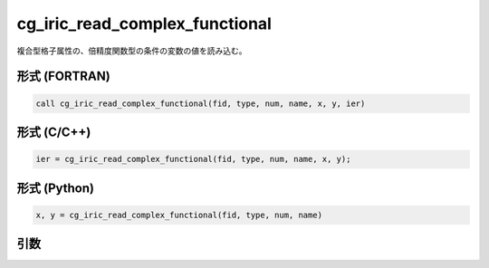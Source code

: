 cg_iric_read_complex_functional
=================================

複合型格子属性の、倍精度関数型の条件の変数の値を読み込む。

形式 (FORTRAN)
---------------
.. code-block:: fortran

   call cg_iric_read_complex_functional(fid, type, num, name, x, y, ier)

形式 (C/C++)
---------------
.. code-block:: c

   ier = cg_iric_read_complex_functional(fid, type, num, name, x, y);

形式 (Python)
---------------
.. code-block:: python

   x, y = cg_iric_read_complex_functional(fid, type, num, name)

引数
----

.. csv-table:: cg_iric_read_complex_functional の引数
   :file: cg_iric_read_complex_functional_args.csv
   :header-rows: 1

